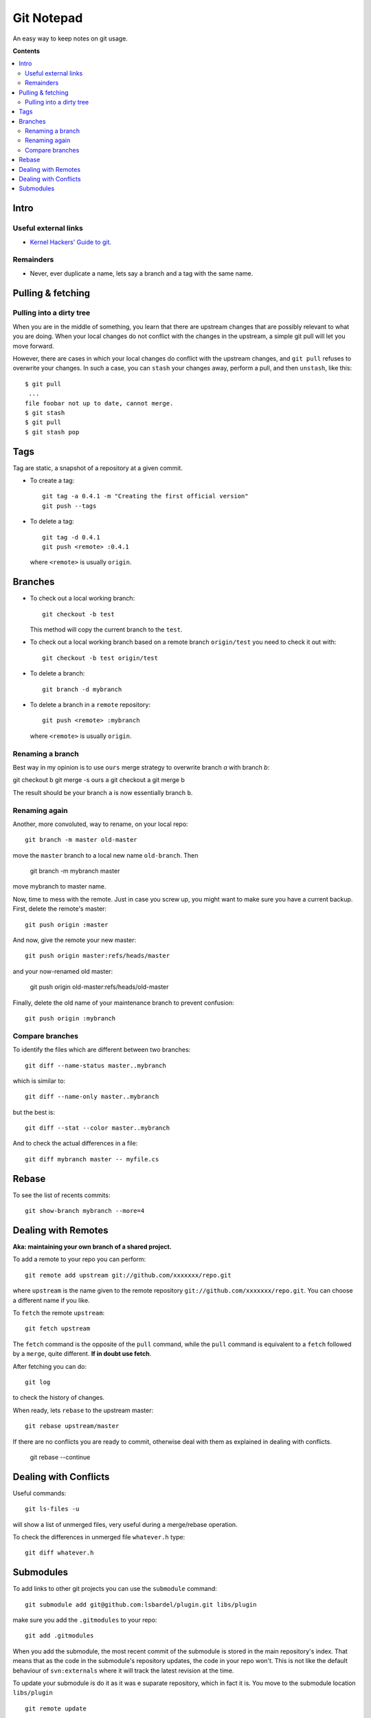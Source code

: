 =======================
Git Notepad
=======================

An easy way to keep notes on git usage.

**Contents**

.. contents::
    :local:


Intro
============

Useful external links
~~~~~~~~~~~~~~~~~~~~~~~~~~~~~~~

* `Kernel Hackers' Guide to git <http://linux.yyz.us/git-howto.html>`_.


Remainders
~~~~~~~~~~~~~~~~

* Never, ever duplicate a name, lets say a branch and a tag with the same name.


Pulling & fetching
=======================

Pulling into a dirty tree
~~~~~~~~~~~~~~~~~~~~~~~~~~
When you are in the middle of something, you learn that there are upstream changes
that are possibly relevant to what you are doing. When your local changes do not conflict with the changes
in the upstream, a simple git pull will let you move forward.

However, there are cases in which your local changes do conflict with the upstream changes,
and ``git pull`` refuses to overwrite your changes. In such a case, you can ``stash`` your changes away,
perform a pull, and then ``unstash``, like this::

    $ git pull
     ...
    file foobar not up to date, cannot merge.
    $ git stash
    $ git pull
    $ git stash pop



Tags
=========

Tag are static, a snapshot of a repository at a given commit.

* To create a tag::

    git tag -a 0.4.1 -m "Creating the first official version"
    git push --tags
    
* To delete a tag::

    git tag -d 0.4.1
    git push <remote> :0.4.1

  where ``<remote>`` is usually ``origin``.

Branches
===============

* To check out a local working branch::

    git checkout -b test
    
  This method will copy the current branch to the ``test``.
  
* To check out a local working branch based on a remote branch ``origin/test``
  you need to check it out with::

    git checkout -b test origin/test
    
* To delete a branch::

    git branch -d mybranch
    
* To delete a branch in a ``remote`` repository::

    git push <remote> :mybranch
    
  where ``<remote>`` is usually ``origin``.

Renaming a branch
~~~~~~~~~~~~~~~~~~~~~
Best way in my opinion is to use ``ours`` merge strategy to overwrite branch `a`
with branch `b`:

git checkout b
git merge -s ours a
git checkout a
git merge b

The result should be your branch ``a`` is now essentially branch ``b``.

Renaming again
~~~~~~~~~~~~~~~~~~~~~~~~~~~~~~~~~~
Another, more convoluted, way to rename, on your local repo::

    git branch -m master old-master
    
move the ``master`` branch to a local new name ``old-branch``. Then

    git branch -m mybranch master
    
move mybranch to master name.

Now, time to mess with the remote. Just in case you screw up, you might want to make
sure you have a current backup. First, delete the remote's master::

    git push origin :master
    
And now, give the remote your new master::

    git push origin master:refs/heads/master
   
and your now-renamed old master:

    git push origin old-master:refs/heads/old-master
    
Finally, delete the old name of your maintenance branch to prevent confusion::

    git push origin :mybranch


Compare branches
~~~~~~~~~~~~~~~~~~~

To identify the files which are different between two branches::

    git diff --name-status master..mybranch
    
which is similar to::

    git diff --name-only master..mybranch
    
but the best is::

    git diff --stat --color master..mybranch
    
And to check the actual differences in a file::

    git diff mybranch master -- myfile.cs
    
    
Rebase
==============

To see the list of recents commits::

    git show-branch mybranch --more=4	


Dealing with Remotes
===============================

**Aka: maintaining your own branch of a shared project.**

To add a remote to your repo you can perform::

	git remote add upstream git://github.com/xxxxxxx/repo.git
	
where  ``upstream`` is the name given to the remote repository ``git://github.com/xxxxxxx/repo.git``.
You can choose a different name if you like.
 
To ``fetch`` the remote ``upstream``::

	git fetch upstream

The ``fetch`` command is the opposite of the ``pull`` command, while the ``pull`` command
is equivalent to a ``fetch`` followed by a ``merge``, quite different.
**If in doubt use fetch**.

After fetching you can do::

	git log
	
to check the history of changes.

When ready, lets ``rebase`` to the upstream master::

	git rebase upstream/master
	
If there are no conflicts you are ready to commit, otherwise deal with them as
explained in dealing with conflicts.

	git rebase --continue


Dealing with Conflicts
===========================

Useful commands::

	git ls-files -u
	
will show a list of unmerged files, very useful during a merge/rebase operation.

To check the differences in unmerged file ``whatever.h`` type::

	git diff whatever.h
	

Submodules
=================

To add links to other git projects you can use the ``submodule`` command::

    git submodule add git@github.com:lsbardel/plugin.git libs/plugin

make sure you add the ``.gitmodules`` to your repo::

    git add .gitmodules
    
When you add the submodule, the most recent commit of the submodule
is stored in the main repository's index. That means that as the code
in the submodule's repository updates, the code in your repo won't.
This is not like the default behaviour of ``svn:externals`` where it will track the latest
revision at the time.

To update your submodule is do it as it was e suparate repository, which in fact it is.
You move to the submodule location ``libs/plugin`` ::

    git remote update
    
    git merge origin/master
    
Commit and you are done.

When you clone a repository with submodules you need to issue the following two commands once
your clone is ready::

    git submodule init
    git submodule update
    

